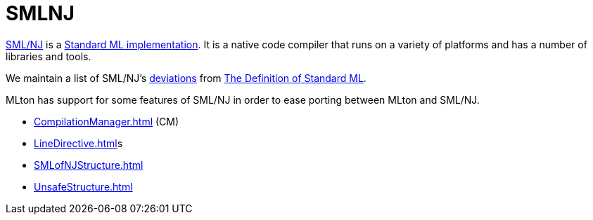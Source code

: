 = SMLNJ

http://www.smlnj.org/[SML/NJ] is a
<<StandardMLImplementations#,Standard ML implementation>>.  It is a
native code compiler that runs on a variety of platforms and has a
number of libraries and tools.

We maintain a list of SML/NJ's <<SMLNJDeviations#,deviations>> from
<<DefinitionOfStandardML#,The Definition of Standard ML>>.

MLton has support for some features of SML/NJ in order to ease porting
between MLton and SML/NJ.

* <<CompilationManager#>> (CM)
* <<LineDirective#>>s
* <<SMLofNJStructure#>>
* <<UnsafeStructure#>>
